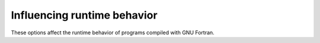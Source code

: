 ..
  Copyright 1988-2022 Free Software Foundation, Inc.
  This is part of the GCC manual.
  For copying conditions, see the copyright.rst file.

.. index:: options, runtime

.. _runtime-options:

Influencing runtime behavior
****************************

These options affect the runtime behavior of programs compiled with GNU Fortran.

.. index:: fconvert=conversion

.. option:: -fconvert={conversion}

  Specify the representation of data for unformatted files.  Valid
  values for conversion on most systems are: :samp:`native`, the default;
  :samp:`swap`, swap between big- and little-endian; :samp:`big-endian`, use
  big-endian representation for unformatted files; :samp:`little-endian`, use
  little-endian representation for unformatted files.

  On POWER systems which suppport :option:`-mabi=ieeelongdouble`,
  there are additional options, which can be combined with others with
  commas.  Those are

  * :option:`-fconvert=r16_ieee` Use IEEE 128-bit format for
    ``REAL(KIND=16)``.

  * :option:`-fconvert=r16_ibm` Use IBM long double format for
    ``REAL(KIND=16)``.

  This option has an effect only when used in the main program.
  The ``CONVERT`` specifier and the GFORTRAN_CONVERT_UNIT environment
  variable override the default specified by :option:`-fconvert`.

.. index:: frecord-marker=length

.. option:: -frecord-marker={length}

  Specify the length of record markers for unformatted files.
  Valid values for :samp:`{length}` are 4 and 8.  Default is 4.
  This is different from previous versions of :command:`gfortran`,
  which specified a default record marker length of 8 on most
  systems.  If you want to read or write files compatible
  with earlier versions of :command:`gfortran`, use :option:`-frecord-marker=8`.

.. index:: fmax-subrecord-length=length

.. option:: -fmax-subrecord-length={length}

  Specify the maximum length for a subrecord.  The maximum permitted
  value for length is 2147483639, which is also the default.  Only
  really useful for use by the gfortran testsuite.

.. index:: fsign-zero

.. option:: -fsign-zero

  When enabled, floating point numbers of value zero with the sign bit set
  are written as negative number in formatted output and treated as
  negative in the ``SIGN`` intrinsic.  :option:`-fno-sign-zero` does not
  print the negative sign of zero values (or values rounded to zero for I/O)
  and regards zero as positive number in the ``SIGN`` intrinsic for
  compatibility with Fortran 77. The default is :option:`-fsign-zero`.
